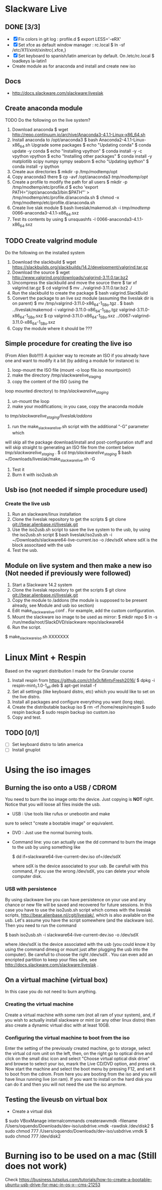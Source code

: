 * Slackware Live
** DONE [3/3]
   CLOSED: [2016-08-27 Sat 13:42]
   - [X] Fix colors in git log : profile.d
     $ export LESS='-eRX'
   - [X] Set xfce as default window manager : rc.local
     $ ln -sf /etc/X11/xinit/xinitrc{.xfce,}
   - [X] Set keyboard to spanish/latin american by default. On /etc/rc.local
     $ loadkeys la-latin1
   - Create module as for anaconda and install and create new iso
** Docs
  - http://docs.slackware.com/slackware:liveslak
** Create anaconda module
   TODO Do the following on the live system?
   1. Download anaconda
      $ wget http://repo.continuum.io/archive/Anaconda3-4.1.1-Linux-x86_64.sh
   2. Install anaconda to /opt/anaconda3 
      $ bash Anaconda2-4.1.1-Linux-x86_64.sh
      Upgrade some packages
      $ echo "Updating conda"
      $ conda update -y conda
      $ echo "Installing vpython"
      $ conda install -y -c vpython vpython
      $ echo "Installing other packages"
      $ conda install -y matplotlib scipy numpy sympy seaborn  
      $ echo "Updating ipython"
      $ conda install -y ipython
   3. Create aux directories
      $ mkdir -p /tmp/modtemp/opt
   4. Copy anaconda3 there
      $ cp -avf /opt/anaconda3 /tmp/modtemp/opt/
   5. Create a profile to modify the path for all users
      $ mkdir -p /tmp/modtemp/etc/profile.d
      $ echo 'export PATH="/opt/anaconda3/bin:$PATH"' > /tmp/modtemp/etc/profile.d/anaconda.sh
      $ chmod -x /tmp/modtemp/etc/profile.d/anaconda.sh
   6. Create live slak module
      $ bash liveslak/makemod.sh -i  /tmp/modtemp/ 0066-anaconda3-4.1.1-x86_64.sxz
   7. Test its contents by using
      $ unsquashfs -l 0066-anaconda3-4.1.1-x86_64.sxz
** TODO Create valgrind module
   Do the following on the installed system
   1. Download the slackbuild
      $ wget https://slackbuilds.org/slackbuilds/14.2/development/valgrind.tar.gz
   2. Download the source
      $ wget http://www.valgrind.org/downloads/valgrind-3.11.0.tar.bz2
   3. Uncompress the slackbuild and move the source there
      $ tar xf valgrind.tar.gz
      $ cd valgrind
      $ mv ../valgrind-3.11.0.tar.bz2 ./
   4. Run the slackbuild to create the package
      $ bash valgrind.SlackBuild
   5. Convert the package to an live sxz module (assuming the liveslak dir is on parent)
      $ mv /tmp/valgrind-3.11.0-x86_64-1_SBo.tgz  . 
      $ bash ../liveslak/makemod -i valgrind-3.11.0-x86_64-1_SBo.tgz valgrind-3.11.0-x86_64-1_SBo.sxz 
      $ cp valgrind-3.11.0-x86_64-1_SBo.sxz ../0067-valgrind-3.11.0-x86_64-1_SBo.sxz
   6. Copy the module where it should be ??? 
** Simple procedure for creating the live iso
   (From Alien Bob!!!!) A quicker way to recreate an ISO if you
   already have one and want to modify it a bit (by adding a module for
   instance) is: 
   1. loop-mount the ISO file (mount -o loop file.iso mountpoint/)
   2. make the directory /tmp/slackwarelive_staging 
   3. copy the content of the ISO (using the
   loop mounted directory) to /tmp/slackwarelive_staging/ 
   4. un-mount the loop 
   5. make your modifications; in you case, copy the anaconda module
   to /tmp/slackwarelive_staging/liveslak/addons/ 
   6. run the make_slackware_live.sh script with the additional “-G” parameter which
   will skip all the package download/install and post-configuration
   stuff and will skip straight to generating an ISO file from the
   content below /tmp/slackwarelive_staging/ .
   $ cd /tmp/slackwarelive_staging/ 
   $ bash ~/Downloads/liveslak/make_slackware_live.sh -G
   7. Test it
   8. Burn it with iso2usb.sh  
** Usb iso (not needed if simple procedure used)
*** Create the live usb
   1. Run an slackware/linux installation
   2. Clone the liveslak repository to get the scripts
      $ git clone git://bear.alienbase.nl/liveslak.git
   3. Use the iso2usb.sh script to save the live system to the usb, by
      using the iso2usb.sh script
      $ bash liveslak/iso2usb.sh -i ~/Downloads/slackware64-live-current.iso -o /dev/sdX 
      where sdX is the block associtaed with the usb 
   4. Test the usb.
      
** Module on live system and then make a new iso (Not needed if previously were followed)
  1. Start a Slackware 14.2 system
  2. Clone the liveslak repository to get the scripts
     $ git clone git://bear.alienbase.nl/liveslak.git
  3. Copy the module to /addons (the module is supposed to be present
     already, see Module and usb iso section)
  4. Edit make_slackware_live.conf . For example, add the custom
     configuration.
  5. Mount the slackware iso image to be used as mirror:
     $ mkdir repo
     $ ln -s /run/media/root/SlackDVD/slackware repo/slackware64
  6. Run the script.
  $ make_slackware_iso.sh XXXXXXX

* Linux Mint + Respin
  Based on the vagrant distribution I made for the Granular course
  1. Install respin from https://github.com/ch1x0r/MintyFresh2016/
     $ dpkg -i respin-mint_1.1.0-1_all.deb
     $ apt-get install -f
  2. Set all settings (like keyboard distro, etc) which you would like
     to set  on the live distro.
  3. Install all packages and configure everything you want (long
     step).
  4. Create the distributable backup iso
     $ rm -rf /home/respin/respin
     $ sudo respin backup
     $ sudo respin backup iso custom.iso
  5. Copy and test. 
** TODO [0/1]
   - [ ] Set keyboard distro to latin america
   - [ ] Install gnuplot

* Using the iso images
** Burning the iso onto a USB / CDROM
   You need to burn the iso image onto the device. Just copying is
   *NOT* right. Notice that you will loose all files inside the
   usb. 
   - USB : Use tools like rufus or unebootin and make
   sure to select "create a bootable image" or equivalent. 
   - DVD : Just use the normal burning tools.
   - Command line: you can actually use the dd command to burn the
     image to the usb by using something like
     #+BEGIN_SOURCE bash
     $ dd if=slackware64-live-current-dev.iso of=/dev/sdX
     #+END_SOURCE
     where sdX is the device associated to your usb. Be carefull with
     this command, if you use the wrong /dev/sdX, you can delete your
     whole computer disk.
*** USB with persistence
    By using slackware live you can have persistence on your use and
    any chance or new file will be saved and recovered for future
    sessions. In this case you have to use the iso2usb.sh script which
    comes with the liveslak scripts,
    [[http://bear.alienbase.nl/cgit/liveslak/]], which is also available
    on the usb. Let's assume you have the script somewhere (and the
    slackware iso). Then you need to run the command
    #+BEGIN_SOURCE bash
    $ bash iso2usb.sh -i slackware64-live-current-dev.iso -o /dev/sdX
    #+END_SOURCE
    where /dev/sdX is the device associated with the usb (you could
    know it by using the command dmesg or mount just after plugging
    the usb into the computer). Be carefull to choose the right
    /dev/sdX . You can even add an encripted partition to keep your
    files safe, see [[http://docs.slackware.com/slackware:liveslak]] .
** On a virtual machine (virtual box)
   In this case you do not need to burn anything. 
*** Creating the virtual machine
    Create a virtual machine with some ram (not all ram of your
    system), and, if you wish to actually install slackware or mint
    (or any other linux distro) then also create a dynamic virtual
    disc with at least 10GB.
*** Configuring the virtual machine to boot from the iso
    Enter the setting of the previously created machine, go to
    storage, select the virtual cd rom unit on the left, then, on the
    right go to optical drive and click on the small disc icon and
    select "Choose virtual optical disk drive" and browse to select
    your iso, masrk the Live CD/DVD option, and press ok.  Now start
    the machine and select the boot menu by pressing F12, and set it
    to boot from the cdrom. From here you are booting from the iso and
    you will have linux running live (on ram). If you want to install
    on the hard disk you can do it and then you will not need the use
    the iso anymore.

** Testing the liveusb on virtual box
   - Create a virtual disk 
   $ sudo VBoxManage internalcommands createrawvmdk -filename /Users/oquendo/Downloads/dev-iso/usbdrive.vmdk -rawdisk /dev/disk2
   $ sudo chmod 777 /Users/oquendo/Downloads/dev-iso/usbdrive.vmdk
   $ sudo chmod 777 /dev/disk2

* Burning iso to be used on a mac (Still does not work)
  Check https://business.tutsplus.com/tutorials/how-to-create-a-bootable-ubuntu-usb-drive-for-mac-in-os-x--cms-21253
  1. Format the usb into one partition and guid (in options) using disk util
  2. Prepare Convert the iso int an img file
     hdiutil convert -format UDRW -o ~/Downloads/dev-iso/slackware64-live-current-dev.img  ~/Downloads/dev-iso/slackware64-live-current-dev.iso
  3. Determine the device node
     diskutil list
  4. Unmount (replace N by the correct number)
     diskutil unmountDisk /dev/diskN
  5. Use dd to create the usb
     sudo dd if=~/Downloads/dev-iso/slackware64-live-current-dev.img.dmg of=/dev/rdisk2 bs=1M
  6. When finished, eject the disk
     diskutil eject /dev/disk2
  7. Test by rebooting, pluging the usb and pressing option
